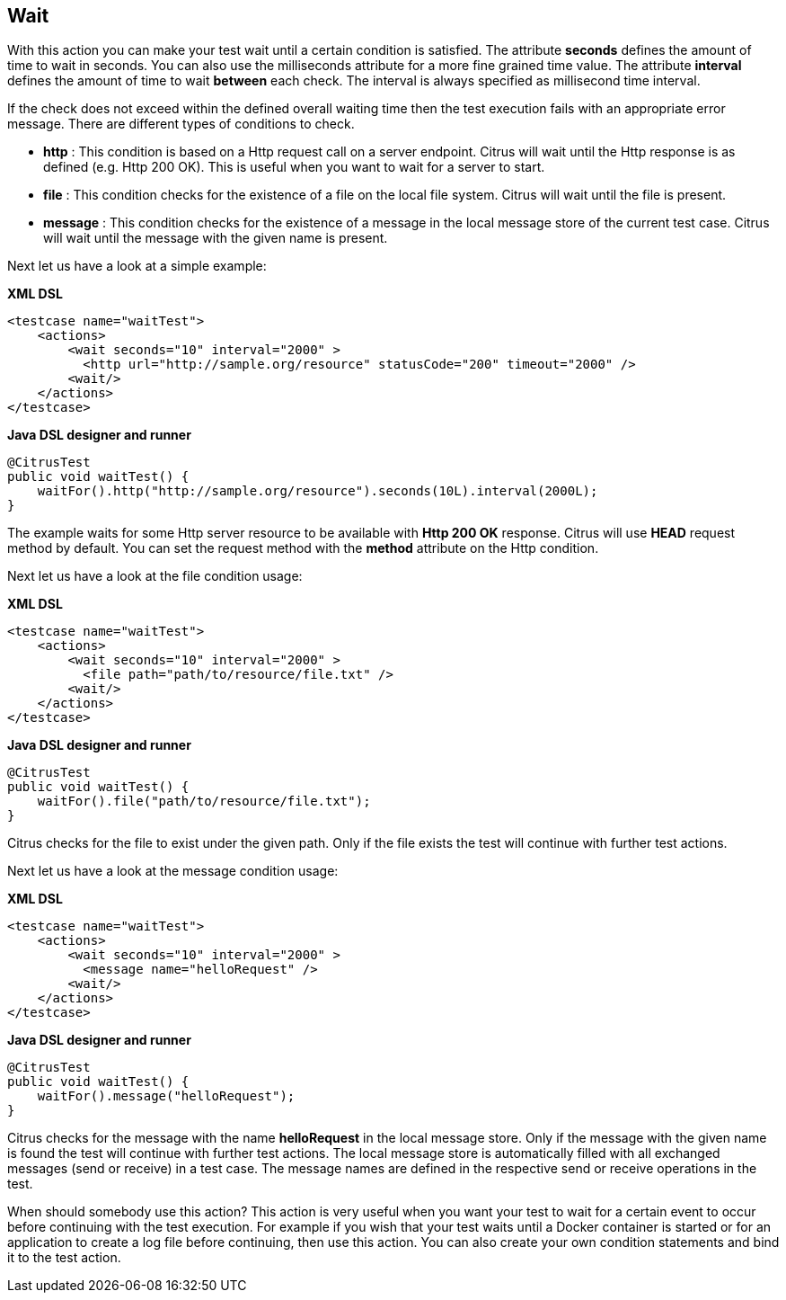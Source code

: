 [[actions-wait]]
== Wait

With this action you can make your test wait until a certain condition is satisfied. The attribute *seconds* defines the amount of time to wait in seconds. You can also use the milliseconds attribute for a more fine grained time value. The attribute *interval* defines the amount of time to wait *between* each check. The interval is always specified as millisecond time interval.

If the check does not exceed within the defined overall waiting time then the test execution fails with an appropriate error message. There are different types of conditions to check.

* *http* : This condition is based on a Http request call on a server endpoint. Citrus will wait until the Http response is as defined (e.g. Http 200 OK). This is useful when you want to wait for a server to start.
* *file* : This condition checks for the existence of a file on the local file system. Citrus will wait until the file is present.
* *message* : This condition checks for the existence of a message in the local message store of the current test case. Citrus will wait until the message with the given name is present.

Next let us have a look at a simple example:

*XML DSL* 

[source,xml]
----
<testcase name="waitTest">
    <actions>
        <wait seconds="10" interval="2000" >
          <http url="http://sample.org/resource" statusCode="200" timeout="2000" />
        <wait/>
    </actions>
</testcase>
----

*Java DSL designer and runner* 

[source,java]
----
@CitrusTest
public void waitTest() {
    waitFor().http("http://sample.org/resource").seconds(10L).interval(2000L);
}
----

The example waits for some Http server resource to be available with *Http 200 OK* response. Citrus will use *HEAD* request method by default. You can set the request method with the *method* attribute on the Http condition.

Next let us have a look at the file condition usage:

*XML DSL* 

[source,xml]
----
<testcase name="waitTest">
    <actions>
        <wait seconds="10" interval="2000" >
          <file path="path/to/resource/file.txt" />
        <wait/>
    </actions>
</testcase>
----

*Java DSL designer and runner* 

[source,java]
----
@CitrusTest
public void waitTest() {
    waitFor().file("path/to/resource/file.txt");
}
----

Citrus checks for the file to exist under the given path. Only if the file exists the test will continue with further test actions.

Next let us have a look at the message condition usage:

*XML DSL* 

[source,xml]
----
<testcase name="waitTest">
    <actions>
        <wait seconds="10" interval="2000" >
          <message name="helloRequest" />
        <wait/>
    </actions>
</testcase>
----

*Java DSL designer and runner* 

[source,java]
----
@CitrusTest
public void waitTest() {
    waitFor().message("helloRequest");
}
----

Citrus checks for the message with the name *helloRequest* in the local message store. Only if the message with the given name is found the test will continue with further test actions. The local message
store is automatically filled with all exchanged messages (send or receive) in a test case. The message names are defined in the respective send or receive operations in the test.

When should somebody use this action? This action is very useful when you want your test to wait for a certain event to occur before continuing with the test execution. For example if you wish that your test waits until a Docker container is started or for an application to create a log file before continuing, then use this action. You can also create your own condition statements and bind it to the test action.